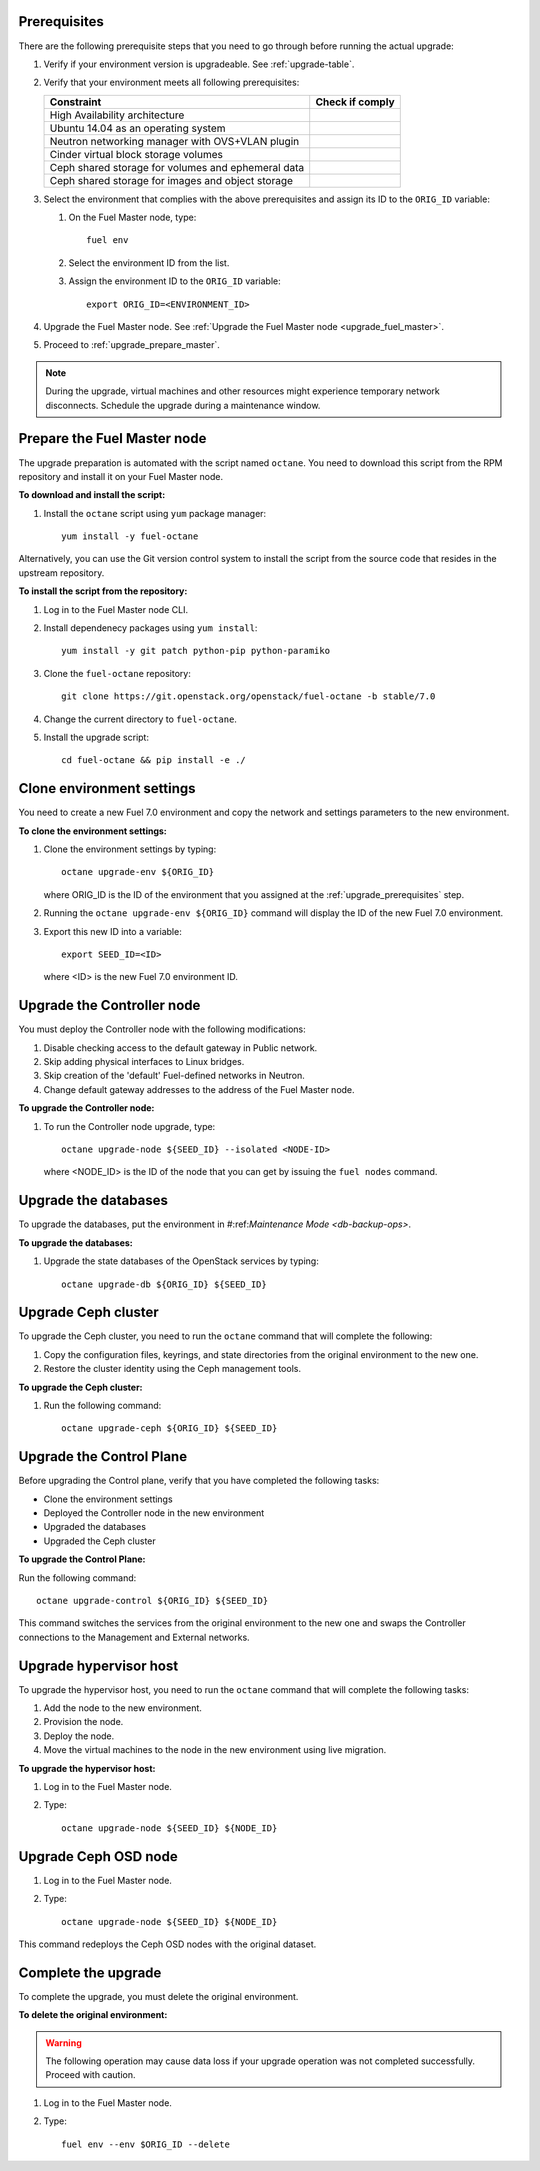 .. _upgrade_prerequisites:

Prerequisites
-------------

There are the following prerequisite steps that you need to go through
before running the actual upgrade:

#. Verify if your environment version is upgradeable. See :ref:`upgrade-table`.
#. Verify that your environment meets all following prerequisites:

   +----------------------------------------------------+------------------+
   | Constraint                                         | Check if comply  |
   +====================================================+==================+
   | High Availability architecture                     |                  |
   +----------------------------------------------------+------------------+
   | Ubuntu 14.04 as an operating system                |                  |
   +----------------------------------------------------+------------------+
   | Neutron networking manager with OVS+VLAN plugin    |                  |
   +----------------------------------------------------+------------------+
   | Cinder virtual block storage volumes               |                  |
   +----------------------------------------------------+------------------+
   | Ceph shared storage for volumes and ephemeral data |                  |
   +----------------------------------------------------+------------------+
   | Ceph shared storage for images and objeсt storage  |                  |
   +----------------------------------------------------+------------------+

#. Select the environment that complies with the above prerequisites
   and assign its ID to the ``ORIG_ID`` variable:

   #. On the Fuel Master node, type:

      ::

         fuel env

   #. Select the environment ID from the list.
   #. Assign the environment ID to the ``ORIG_ID`` variable:

      ::

         export ORIG_ID=<ENVIRONMENT_ID>

#. Upgrade the Fuel Master node.
   See :ref:`Upgrade the Fuel Master node <upgrade_fuel_master>`.

#. Proceed to :ref:`upgrade_prepare_master`.

.. note:: During the upgrade, virtual machines and other resources
          might experience temporary network disconnects. Schedule
          the upgrade during a maintenance window.

.. _upgrade_prepare_master:

Prepare the Fuel Master node
----------------------------

The upgrade preparation is automated with the script named ``octane``.
You need to download this script from the RPM repository and install it
on your Fuel Master node.

**To download and install the script:**

#. Install the ``octane`` script using ``yum`` package manager::

    yum install -y fuel-octane

Alternatively, you can use the Git version control system to install
the script from the source code that resides in the upstream repository.

**To install the script from the repository:**

#. Log in to the Fuel Master node CLI.
#. Install dependenecy packages using ``yum install``::

     yum install -y git patch python-pip python-paramiko

#. Clone the ``fuel-octane`` repository::

     git clone https://git.openstack.org/openstack/fuel-octane -b stable/7.0

#. Change the current directory to ``fuel-octane``.

#. Install the upgrade script::

    cd fuel-octane && pip install -e ./

Clone environment settings
--------------------------

You need to create a new Fuel 7.0 environment and copy the network and
settings parameters to the new environment.

**To clone the environment settings:**

#. Clone the environment settings by typing::

     octane upgrade-env ${ORIG_ID}

   where ORIG_ID is the ID of the environment that you assigned at the
   :ref:`upgrade_prerequisites` step.

#. Running the ``octane upgrade-env ${ORIG_ID}`` command will display
   the ID of the new Fuel 7.0 environment.

#. Export this new ID into a variable::

     export SEED_ID=<ID>

   where <ID> is the new Fuel 7.0 environment ID.

Upgrade the Controller node
---------------------------

You must deploy the Controller node with the following modifications:

#. Disable checking access to the default gateway in Public network.
#. Skip adding physical interfaces to Linux bridges.
#. Skip creation of the 'default' Fuel-defined networks in Neutron.
#. Change default gateway addresses to the address of the Fuel Master node.

**To upgrade the Controller node:**

#. To run the Controller node upgrade, type::

    octane upgrade-node ${SEED_ID} --isolated <NODE-ID>

   where <NODE_ID> is the ID of the node that you can get by issuing
   the ``fuel nodes`` command.

Upgrade the databases
---------------------

To upgrade the databases, put the environment in #:ref:`Maintenance Mode <db-backup-ops>`.

**To upgrade the databases:**

#. Upgrade the state databases of the OpenStack services by typing:

   ::

       octane upgrade-db ${ORIG_ID} ${SEED_ID}

Upgrade Ceph cluster
--------------------

To upgrade the Ceph cluster, you need to run the ``octane`` command
that will complete the following:

#. Copy the configuration files, keyrings, and state directories
   from the original environment to the new one.
#. Restore the cluster identity using the Ceph management tools.

**To upgrade the Ceph cluster:**

#. Run the following command:

   ::

       octane upgrade-ceph ${ORIG_ID} ${SEED_ID}

Upgrade the Control Plane
-------------------------

Before upgrading the Control plane, verify that you have completed the
following tasks:

- Clone the environment settings
- Deployed the Controller node in the new environment
- Upgraded the databases
- Upgraded the Ceph cluster

**To upgrade the Control Plane:**

Run the following command::

  octane upgrade-control ${ORIG_ID} ${SEED_ID}

This command switches the services from the original environment to the new
one and swaps the Controller connections to the Management and External
networks.

Upgrade hypervisor host
-----------------------

To upgrade the hypervisor host, you need to run the ``octane`` command
that will complete the following tasks:

#. Add the node to the new environment.
#. Provision the node.
#. Deploy the node.
#. Move the virtual machines to the node in the new environment
   using live migration.

**To upgrade the hypervisor host:**

#. Log in to the Fuel Master node.
#. Type::

     octane upgrade-node ${SEED_ID} ${NODE_ID}

Upgrade Ceph OSD node
---------------------

#. Log in to the Fuel Master node.
#. Type::

     octane upgrade-node ${SEED_ID} ${NODE_ID}

This command redeploys the Ceph OSD nodes with the original dataset.

Complete the upgrade
--------------------

To complete the upgrade, you must delete the original environment.

**To delete the original environment:**

.. warning::

    The following operation may cause data loss if your upgrade
    operation was not completed successfully. Proceed with caution.

#. Log in to the Fuel Master node.
#. Type::

     fuel env --env $ORIG_ID --delete
